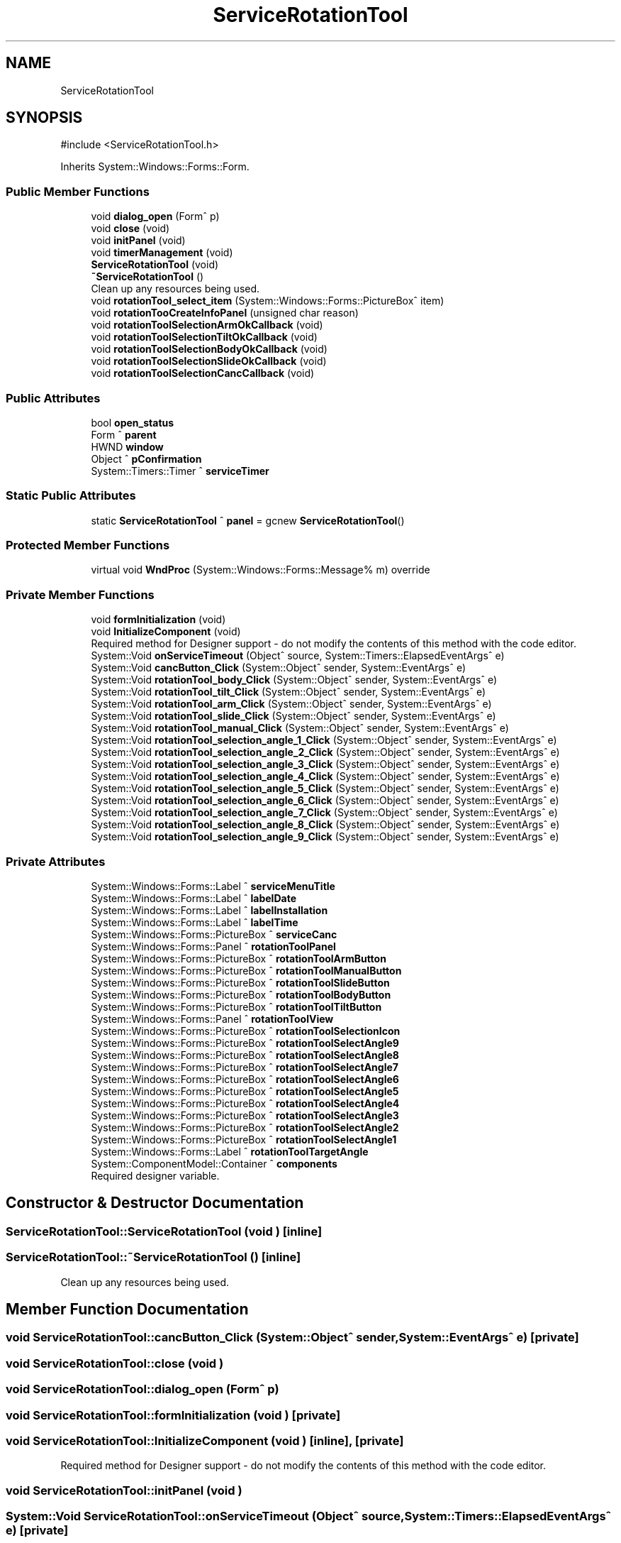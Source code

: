 .TH "ServiceRotationTool" 3 "MCPU" \" -*- nroff -*-
.ad l
.nh
.SH NAME
ServiceRotationTool
.SH SYNOPSIS
.br
.PP
.PP
\fR#include <ServiceRotationTool\&.h>\fP
.PP
Inherits System::Windows::Forms::Form\&.
.SS "Public Member Functions"

.in +1c
.ti -1c
.RI "void \fBdialog_open\fP (Form^ p)"
.br
.ti -1c
.RI "void \fBclose\fP (void)"
.br
.ti -1c
.RI "void \fBinitPanel\fP (void)"
.br
.ti -1c
.RI "void \fBtimerManagement\fP (void)"
.br
.ti -1c
.RI "\fBServiceRotationTool\fP (void)"
.br
.ti -1c
.RI "\fB~ServiceRotationTool\fP ()"
.br
.RI "Clean up any resources being used\&. "
.ti -1c
.RI "void \fBrotationTool_select_item\fP (System::Windows::Forms::PictureBox^ item)"
.br
.ti -1c
.RI "void \fBrotationTooCreateInfoPanel\fP (unsigned char reason)"
.br
.ti -1c
.RI "void \fBrotationToolSelectionArmOkCallback\fP (void)"
.br
.ti -1c
.RI "void \fBrotationToolSelectionTiltOkCallback\fP (void)"
.br
.ti -1c
.RI "void \fBrotationToolSelectionBodyOkCallback\fP (void)"
.br
.ti -1c
.RI "void \fBrotationToolSelectionSlideOkCallback\fP (void)"
.br
.ti -1c
.RI "void \fBrotationToolSelectionCancCallback\fP (void)"
.br
.in -1c
.SS "Public Attributes"

.in +1c
.ti -1c
.RI "bool \fBopen_status\fP"
.br
.ti -1c
.RI "Form ^ \fBparent\fP"
.br
.ti -1c
.RI "HWND \fBwindow\fP"
.br
.ti -1c
.RI "Object ^ \fBpConfirmation\fP"
.br
.ti -1c
.RI "System::Timers::Timer ^ \fBserviceTimer\fP"
.br
.in -1c
.SS "Static Public Attributes"

.in +1c
.ti -1c
.RI "static \fBServiceRotationTool\fP ^ \fBpanel\fP = gcnew \fBServiceRotationTool\fP()"
.br
.in -1c
.SS "Protected Member Functions"

.in +1c
.ti -1c
.RI "virtual void \fBWndProc\fP (System::Windows::Forms::Message% m) override"
.br
.in -1c
.SS "Private Member Functions"

.in +1c
.ti -1c
.RI "void \fBformInitialization\fP (void)"
.br
.ti -1c
.RI "void \fBInitializeComponent\fP (void)"
.br
.RI "Required method for Designer support - do not modify the contents of this method with the code editor\&. "
.ti -1c
.RI "System::Void \fBonServiceTimeout\fP (Object^ source, System::Timers::ElapsedEventArgs^ e)"
.br
.ti -1c
.RI "System::Void \fBcancButton_Click\fP (System::Object^ sender, System::EventArgs^ e)"
.br
.ti -1c
.RI "System::Void \fBrotationTool_body_Click\fP (System::Object^ sender, System::EventArgs^ e)"
.br
.ti -1c
.RI "System::Void \fBrotationTool_tilt_Click\fP (System::Object^ sender, System::EventArgs^ e)"
.br
.ti -1c
.RI "System::Void \fBrotationTool_arm_Click\fP (System::Object^ sender, System::EventArgs^ e)"
.br
.ti -1c
.RI "System::Void \fBrotationTool_slide_Click\fP (System::Object^ sender, System::EventArgs^ e)"
.br
.ti -1c
.RI "System::Void \fBrotationTool_manual_Click\fP (System::Object^ sender, System::EventArgs^ e)"
.br
.ti -1c
.RI "System::Void \fBrotationTool_selection_angle_1_Click\fP (System::Object^ sender, System::EventArgs^ e)"
.br
.ti -1c
.RI "System::Void \fBrotationTool_selection_angle_2_Click\fP (System::Object^ sender, System::EventArgs^ e)"
.br
.ti -1c
.RI "System::Void \fBrotationTool_selection_angle_3_Click\fP (System::Object^ sender, System::EventArgs^ e)"
.br
.ti -1c
.RI "System::Void \fBrotationTool_selection_angle_4_Click\fP (System::Object^ sender, System::EventArgs^ e)"
.br
.ti -1c
.RI "System::Void \fBrotationTool_selection_angle_5_Click\fP (System::Object^ sender, System::EventArgs^ e)"
.br
.ti -1c
.RI "System::Void \fBrotationTool_selection_angle_6_Click\fP (System::Object^ sender, System::EventArgs^ e)"
.br
.ti -1c
.RI "System::Void \fBrotationTool_selection_angle_7_Click\fP (System::Object^ sender, System::EventArgs^ e)"
.br
.ti -1c
.RI "System::Void \fBrotationTool_selection_angle_8_Click\fP (System::Object^ sender, System::EventArgs^ e)"
.br
.ti -1c
.RI "System::Void \fBrotationTool_selection_angle_9_Click\fP (System::Object^ sender, System::EventArgs^ e)"
.br
.in -1c
.SS "Private Attributes"

.in +1c
.ti -1c
.RI "System::Windows::Forms::Label ^ \fBserviceMenuTitle\fP"
.br
.ti -1c
.RI "System::Windows::Forms::Label ^ \fBlabelDate\fP"
.br
.ti -1c
.RI "System::Windows::Forms::Label ^ \fBlabelInstallation\fP"
.br
.ti -1c
.RI "System::Windows::Forms::Label ^ \fBlabelTime\fP"
.br
.ti -1c
.RI "System::Windows::Forms::PictureBox ^ \fBserviceCanc\fP"
.br
.ti -1c
.RI "System::Windows::Forms::Panel ^ \fBrotationToolPanel\fP"
.br
.ti -1c
.RI "System::Windows::Forms::PictureBox ^ \fBrotationToolArmButton\fP"
.br
.ti -1c
.RI "System::Windows::Forms::PictureBox ^ \fBrotationToolManualButton\fP"
.br
.ti -1c
.RI "System::Windows::Forms::PictureBox ^ \fBrotationToolSlideButton\fP"
.br
.ti -1c
.RI "System::Windows::Forms::PictureBox ^ \fBrotationToolBodyButton\fP"
.br
.ti -1c
.RI "System::Windows::Forms::PictureBox ^ \fBrotationToolTiltButton\fP"
.br
.ti -1c
.RI "System::Windows::Forms::Panel ^ \fBrotationToolView\fP"
.br
.ti -1c
.RI "System::Windows::Forms::PictureBox ^ \fBrotationToolSelectionIcon\fP"
.br
.ti -1c
.RI "System::Windows::Forms::PictureBox ^ \fBrotationToolSelectAngle9\fP"
.br
.ti -1c
.RI "System::Windows::Forms::PictureBox ^ \fBrotationToolSelectAngle8\fP"
.br
.ti -1c
.RI "System::Windows::Forms::PictureBox ^ \fBrotationToolSelectAngle7\fP"
.br
.ti -1c
.RI "System::Windows::Forms::PictureBox ^ \fBrotationToolSelectAngle6\fP"
.br
.ti -1c
.RI "System::Windows::Forms::PictureBox ^ \fBrotationToolSelectAngle5\fP"
.br
.ti -1c
.RI "System::Windows::Forms::PictureBox ^ \fBrotationToolSelectAngle4\fP"
.br
.ti -1c
.RI "System::Windows::Forms::PictureBox ^ \fBrotationToolSelectAngle3\fP"
.br
.ti -1c
.RI "System::Windows::Forms::PictureBox ^ \fBrotationToolSelectAngle2\fP"
.br
.ti -1c
.RI "System::Windows::Forms::PictureBox ^ \fBrotationToolSelectAngle1\fP"
.br
.ti -1c
.RI "System::Windows::Forms::Label ^ \fBrotationToolTargetAngle\fP"
.br
.ti -1c
.RI "System::ComponentModel::Container ^ \fBcomponents\fP"
.br
.RI "Required designer variable\&. "
.in -1c
.SH "Constructor & Destructor Documentation"
.PP 
.SS "ServiceRotationTool::ServiceRotationTool (void )\fR [inline]\fP"

.SS "ServiceRotationTool::~ServiceRotationTool ()\fR [inline]\fP"

.PP
Clean up any resources being used\&. 
.SH "Member Function Documentation"
.PP 
.SS "void ServiceRotationTool::cancButton_Click (System::Object^ sender, System::EventArgs^ e)\fR [private]\fP"

.SS "void ServiceRotationTool::close (void )"

.SS "void ServiceRotationTool::dialog_open (Form^ p)"

.SS "void ServiceRotationTool::formInitialization (void )\fR [private]\fP"

.SS "void ServiceRotationTool::InitializeComponent (void )\fR [inline]\fP, \fR [private]\fP"

.PP
Required method for Designer support - do not modify the contents of this method with the code editor\&. 
.SS "void ServiceRotationTool::initPanel (void )"

.SS "System::Void ServiceRotationTool::onServiceTimeout (Object^ source, System::Timers::ElapsedEventArgs^ e)\fR [private]\fP"

.SS "void ServiceRotationTool::rotationTooCreateInfoPanel (unsigned char reason)"

.SS "System::Void ServiceRotationTool::rotationTool_arm_Click (System::Object^ sender, System::EventArgs^ e)\fR [private]\fP"

.SS "System::Void ServiceRotationTool::rotationTool_body_Click (System::Object^ sender, System::EventArgs^ e)\fR [private]\fP"

.SS "System::Void ServiceRotationTool::rotationTool_manual_Click (System::Object^ sender, System::EventArgs^ e)\fR [private]\fP"

.SS "void ServiceRotationTool::rotationTool_select_item (System::Windows::Forms::PictureBox^ item)"

.SS "System::Void ServiceRotationTool::rotationTool_selection_angle_1_Click (System::Object^ sender, System::EventArgs^ e)\fR [private]\fP"

.SS "System::Void ServiceRotationTool::rotationTool_selection_angle_2_Click (System::Object^ sender, System::EventArgs^ e)\fR [private]\fP"

.SS "System::Void ServiceRotationTool::rotationTool_selection_angle_3_Click (System::Object^ sender, System::EventArgs^ e)\fR [private]\fP"

.SS "System::Void ServiceRotationTool::rotationTool_selection_angle_4_Click (System::Object^ sender, System::EventArgs^ e)\fR [private]\fP"

.SS "System::Void ServiceRotationTool::rotationTool_selection_angle_5_Click (System::Object^ sender, System::EventArgs^ e)\fR [private]\fP"

.SS "System::Void ServiceRotationTool::rotationTool_selection_angle_6_Click (System::Object^ sender, System::EventArgs^ e)\fR [private]\fP"

.SS "System::Void ServiceRotationTool::rotationTool_selection_angle_7_Click (System::Object^ sender, System::EventArgs^ e)\fR [private]\fP"

.SS "System::Void ServiceRotationTool::rotationTool_selection_angle_8_Click (System::Object^ sender, System::EventArgs^ e)\fR [private]\fP"

.SS "System::Void ServiceRotationTool::rotationTool_selection_angle_9_Click (System::Object^ sender, System::EventArgs^ e)\fR [private]\fP"

.SS "System::Void ServiceRotationTool::rotationTool_slide_Click (System::Object^ sender, System::EventArgs^ e)\fR [private]\fP"

.SS "System::Void ServiceRotationTool::rotationTool_tilt_Click (System::Object^ sender, System::EventArgs^ e)\fR [private]\fP"

.SS "void ServiceRotationTool::rotationToolSelectionArmOkCallback (void )"

.SS "void ServiceRotationTool::rotationToolSelectionBodyOkCallback (void )"

.SS "void ServiceRotationTool::rotationToolSelectionCancCallback (void )"

.SS "void ServiceRotationTool::rotationToolSelectionSlideOkCallback (void )"

.SS "void ServiceRotationTool::rotationToolSelectionTiltOkCallback (void )"

.SS "void ServiceRotationTool::timerManagement (void )"

.SS "void ServiceRotationTool::WndProc (System::Windows::Forms::Message% m)\fR [override]\fP, \fR [protected]\fP, \fR [virtual]\fP"

.SH "Member Data Documentation"
.PP 
.SS "System::ComponentModel::Container ^ ServiceRotationTool::components\fR [private]\fP"

.PP
Required designer variable\&. 
.SS "System::Windows::Forms::Label ^ ServiceRotationTool::labelDate\fR [private]\fP"

.SS "System::Windows::Forms::Label ^ ServiceRotationTool::labelInstallation\fR [private]\fP"

.SS "System::Windows::Forms::Label ^ ServiceRotationTool::labelTime\fR [private]\fP"

.SS "bool ServiceRotationTool::open_status"

.SS "\fBServiceRotationTool\fP ^ ServiceRotationTool::panel = gcnew \fBServiceRotationTool\fP()\fR [static]\fP"

.SS "Form ^ ServiceRotationTool::parent"

.SS "Object ^ ServiceRotationTool::pConfirmation"

.SS "System::Windows::Forms::PictureBox ^ ServiceRotationTool::rotationToolArmButton\fR [private]\fP"

.SS "System::Windows::Forms::PictureBox ^ ServiceRotationTool::rotationToolBodyButton\fR [private]\fP"

.SS "System::Windows::Forms::PictureBox ^ ServiceRotationTool::rotationToolManualButton\fR [private]\fP"

.SS "System::Windows::Forms::Panel ^ ServiceRotationTool::rotationToolPanel\fR [private]\fP"

.SS "System::Windows::Forms::PictureBox ^ ServiceRotationTool::rotationToolSelectAngle1\fR [private]\fP"

.SS "System::Windows::Forms::PictureBox ^ ServiceRotationTool::rotationToolSelectAngle2\fR [private]\fP"

.SS "System::Windows::Forms::PictureBox ^ ServiceRotationTool::rotationToolSelectAngle3\fR [private]\fP"

.SS "System::Windows::Forms::PictureBox ^ ServiceRotationTool::rotationToolSelectAngle4\fR [private]\fP"

.SS "System::Windows::Forms::PictureBox ^ ServiceRotationTool::rotationToolSelectAngle5\fR [private]\fP"

.SS "System::Windows::Forms::PictureBox ^ ServiceRotationTool::rotationToolSelectAngle6\fR [private]\fP"

.SS "System::Windows::Forms::PictureBox ^ ServiceRotationTool::rotationToolSelectAngle7\fR [private]\fP"

.SS "System::Windows::Forms::PictureBox ^ ServiceRotationTool::rotationToolSelectAngle8\fR [private]\fP"

.SS "System::Windows::Forms::PictureBox ^ ServiceRotationTool::rotationToolSelectAngle9\fR [private]\fP"

.SS "System::Windows::Forms::PictureBox ^ ServiceRotationTool::rotationToolSelectionIcon\fR [private]\fP"

.SS "System::Windows::Forms::PictureBox ^ ServiceRotationTool::rotationToolSlideButton\fR [private]\fP"

.SS "System::Windows::Forms::Label ^ ServiceRotationTool::rotationToolTargetAngle\fR [private]\fP"

.SS "System::Windows::Forms::PictureBox ^ ServiceRotationTool::rotationToolTiltButton\fR [private]\fP"

.SS "System::Windows::Forms::Panel ^ ServiceRotationTool::rotationToolView\fR [private]\fP"

.SS "System::Windows::Forms::PictureBox ^ ServiceRotationTool::serviceCanc\fR [private]\fP"

.SS "System::Windows::Forms::Label ^ ServiceRotationTool::serviceMenuTitle\fR [private]\fP"

.SS "System::Timers::Timer ^ ServiceRotationTool::serviceTimer"

.SS "HWND ServiceRotationTool::window"


.SH "Author"
.PP 
Generated automatically by Doxygen for MCPU from the source code\&.

